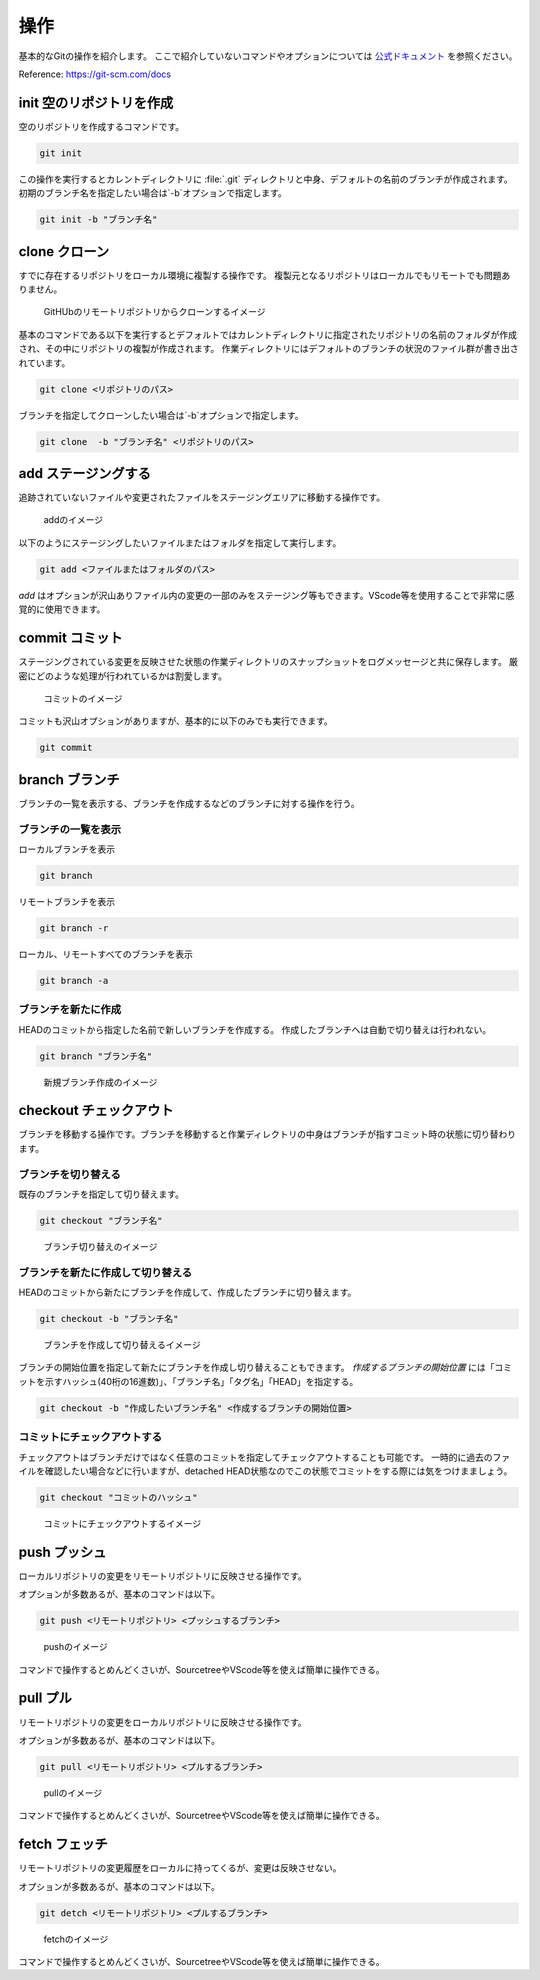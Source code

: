 #####################################################################
操作
#####################################################################

基本的なGitの操作を紹介します。
ここで紹介していないコマンドやオプションについては `公式ドキュメント <https://git-scm.com/docs>`_ を参照ください。

Reference: https://git-scm.com/docs


*********************************************************************
init 空のリポジトリを作成
*********************************************************************

空のリポジトリを作成するコマンドです。

.. code-block:: none

   git init 

この操作を実行するとカレントディレクトリに :file:`.git` ディレクトリと中身、デフォルトの名前のブランチが作成されます。
初期のブランチ名を指定したい場合は`-b`オプションで指定します。

.. code-block:: none

   git init -b "ブランチ名"



*********************************************************************
clone クローン 
*********************************************************************

すでに存在するリポジトリをローカル環境に複製する操作です。
複製元となるリポジトリはローカルでもリモートでも問題ありません。

.. figure:: image/03/010.png
    :width: 100%
    

    GitHUbのリモートリポジトリからクローンするイメージ

基本のコマンドである以下を実行するとデフォルトではカレントディレクトリに指定されたリポジトリの名前のフォルダが作成され、その中にリポジトリの複製が作成されます。
作業ディレクトリにはデフォルトのブランチの状況のファイル群が書き出されています。

.. code-block:: none

   git clone <リポジトリのパス>

ブランチを指定してクローンしたい場合は`-b`オプションで指定します。

.. code-block:: none

   git clone  -b "ブランチ名" <リポジトリのパス>



*********************************************************************
add  ステージングする
*********************************************************************

追跡されていないファイルや変更されたファイルをステージングエリアに移動する操作です。

.. figure:: image/03/020.png
    :width: 100%
    

    addのイメージ

以下のようにステージングしたいファイルまたはフォルダを指定して実行します。

.. code-block:: none

    git add <ファイルまたはフォルダのパス>

`add` はオプションが沢山ありファイル内の変更の一部のみをステージング等もできます。VScode等を使用することで非常に感覚的に使用できます。



*********************************************************************
commit  コミット
*********************************************************************
ステージングされている変更を反映させた状態の作業ディレクトリのスナップショットをログメッセージと共に保存します。
厳密にどのような処理が行われているかは割愛します。

.. figure:: image/03/030.png
    :width: 100%
    

    コミットのイメージ

コミットも沢山オプションがありますが、基本的に以下のみでも実行できます。

.. code-block:: none

    git commit



*********************************************************************
branch  ブランチ
*********************************************************************
ブランチの一覧を表示する、ブランチを作成するなどのブランチに対する操作を行う。

ブランチの一覧を表示
==============================
ローカルブランチを表示

.. code-block:: none

    git branch

リモートブランチを表示

.. code-block:: none

    git branch -r

ローカル、リモートすべてのブランチを表示

.. code-block:: none

    git branch -a

ブランチを新たに作成
==============================
HEADのコミットから指定した名前で新しいブランチを作成する。
作成したブランチへは自動で切り替えは行われない。

.. code-block:: none

    git branch "ブランチ名"

.. figure:: image/03/040.png
    :width: 100%
    

    新規ブランチ作成のイメージ



*********************************************************************
checkout チェックアウト
*********************************************************************
ブランチを移動する操作です。ブランチを移動すると作業ディレクトリの中身はブランチが指すコミット時の状態に切り替わります。

ブランチを切り替える
==============================

既存のブランチを指定して切り替えます。

.. code-block:: none

    git checkout "ブランチ名"

.. figure:: image/03/050.png
    :width: 100%
    

    ブランチ切り替えのイメージ

ブランチを新たに作成して切り替える
===================================

HEADのコミットから新たにブランチを作成して、作成したブランチに切り替えます。

.. code-block:: none

    git checkout -b "ブランチ名"

.. figure:: image/03/060.png
    :width: 100%
    

    ブランチを作成して切り替えるイメージ

ブランチの開始位置を指定して新たにブランチを作成し切り替えることもできます。
`作成するブランチの開始位置` には「コミットを示すハッシュ(40桁の16進数)」、「ブランチ名」「タグ名」「HEAD」を指定する。

.. code-block:: none

    git checkout -b "作成したいブランチ名" <作成するブランチの開始位置>


コミットにチェックアウトする
===================================

チェックアウトはブランチだけではなく任意のコミットを指定してチェックアウトすることも可能です。
一時的に過去のファイルを確認したい場合などに行いますが、detached HEAD状態なのでこの状態でコミットをする際には気をつけまましょう。

.. code-block:: none

    git checkout "コミットのハッシュ"

.. figure:: image/03/070.png
    :width: 100%
    

    コミットにチェックアウトするイメージ

*********************************************************************
push プッシュ
*********************************************************************
ローカルリポジトリの変更をリモートリポジトリに反映させる操作です。

オプションが多数あるが、基本のコマンドは以下。

.. code-block:: none

    git push <リモートリポジトリ> <プッシュするブランチ>

.. figure:: image/03/080.png
    :width: 100%
    

    pushのイメージ

コマンドで操作するとめんどくさいが、SourcetreeやVScode等を使えば簡単に操作できる。

*********************************************************************
pull プル
*********************************************************************
リモートリポジトリの変更をローカルリポジトリに反映させる操作です。

オプションが多数あるが、基本のコマンドは以下。

.. code-block:: none

    git pull <リモートリポジトリ> <プルするブランチ>

.. figure:: image/03/090.png
    :width: 100%
    

    pullのイメージ

コマンドで操作するとめんどくさいが、SourcetreeやVScode等を使えば簡単に操作できる。

*********************************************************************
fetch フェッチ
*********************************************************************
リモートリポジトリの変更履歴をローカルに持ってくるが、変更は反映させない。

オプションが多数あるが、基本のコマンドは以下。

.. code-block:: none

    git detch <リモートリポジトリ> <プルするブランチ>

.. figure:: image/03/100.png
    :width: 100%
    
    fetchのイメージ

コマンドで操作するとめんどくさいが、SourcetreeやVScode等を使えば簡単に操作できる。